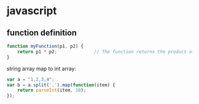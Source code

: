 * javascript

** function definition

#+begin_src js
  function myFunction(p1, p2) {
      return p1 * p2;              // The function returns the product of p1 and p2
  }
#+end_src

string array map to int array:

#+begin_src js
var a = "1,2,3,4";
var b = a.split(',').map(function(item) {
    return parseInt(item, 10);
});
#+end_src

